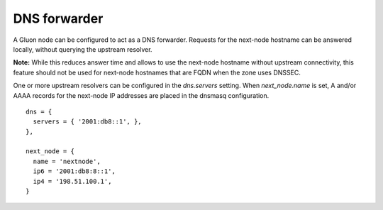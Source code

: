 DNS forwarder
=============

A Gluon node can be configured to act as a DNS forwarder. Requests for the
next-node hostname can be answered locally, without querying the upstream
resolver.

**Note:** While this reduces answer time and allows to use the next-node
hostname without upstream connectivity, this feature should not be used for
next-node hostnames that are FQDN when the zone uses DNSSEC.

One or more upstream resolvers can be configured in the *dns.servers* setting.
When *next_node.name* is set, A and/or AAAA records for the next-node IP
addresses are placed in the dnsmasq configuration.

::

  dns = {
    servers = { '2001:db8::1', },
  },

  next_node = {
    name = 'nextnode',
    ip6 = '2001:db8:8::1',
    ip4 = '198.51.100.1',
  }
